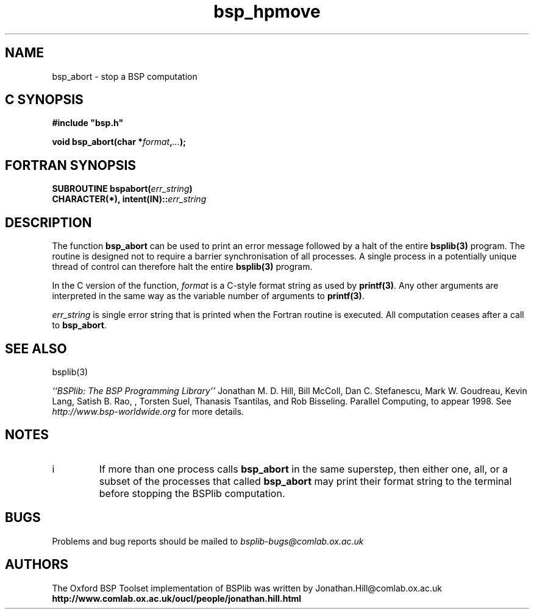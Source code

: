 .TH "bsp_hpmove" 3 "1.4 25/9/98" "Oxford BSP Toolset" "BSPlib FUNCTIONS"
.SH NAME
bsp_abort \- stop a BSP computation

.SH C SYNOPSIS
.nf
.B #include \&"bsp.h\&"
.PP
.BI "void bsp_abort(char *" format , "..." ");"
.fi
.SH FORTRAN SYNOPSIS
.nf
.BI "SUBROUTINE bspabort(" err_string ")"
.BI "CHARACTER(*), intent(IN)::" err_string
.fi

.SH DESCRIPTION
The function 
.B bsp_abort
can be used to print an error message followed by a halt of the entire
.B bsplib(3) 
program. The routine is designed not to require a barrier
synchronisation of all processes. A single process in a potentially
unique thread of control can therefore halt the entire 
.B bsplib(3)
program.

In the C version of the function,
.I format 
is a C-style format string as used by 
.B printf(3)\c
\&. Any other arguments are interpreted in the same way as the
variable number of arguments to 
.B printf(3)\c
\&.
   
.I err_string
is single error string that is printed when the Fortran routine is
executed. All computation ceases after a call to 
.B bsp_abort\c
\&.



.SH "SEE ALSO"
bsplib(3)

.I ``BSPlib: The BSP Programming Library''
Jonathan M. D. Hill, Bill McColl, Dan C. Stefanescu, Mark W. Goudreau,
Kevin Lang, Satish B. Rao, , Torsten Suel, Thanasis Tsantilas, and Rob
Bisseling. Parallel Computing, to appear 1998. See
.I http://www.bsp-worldwide.org
for more details.

.SH NOTES
.IP i
If more than one process calls
.B bsp_abort
in the same superstep, then either one, all, or a subset of the
processes that called 
.B bsp_abort
may print their format string to the terminal before stopping the
BSPlib computation.

.SH BUGS
Problems and bug reports should be mailed to 
.I bsplib-bugs@comlab.ox.ac.uk

.SH AUTHORS
The Oxford BSP Toolset implementation of BSPlib was written by
Jonathan.Hill@comlab.ox.ac.uk
.br
.B http://www.comlab.ox.ac.uk/oucl/people/jonathan.hill.html
